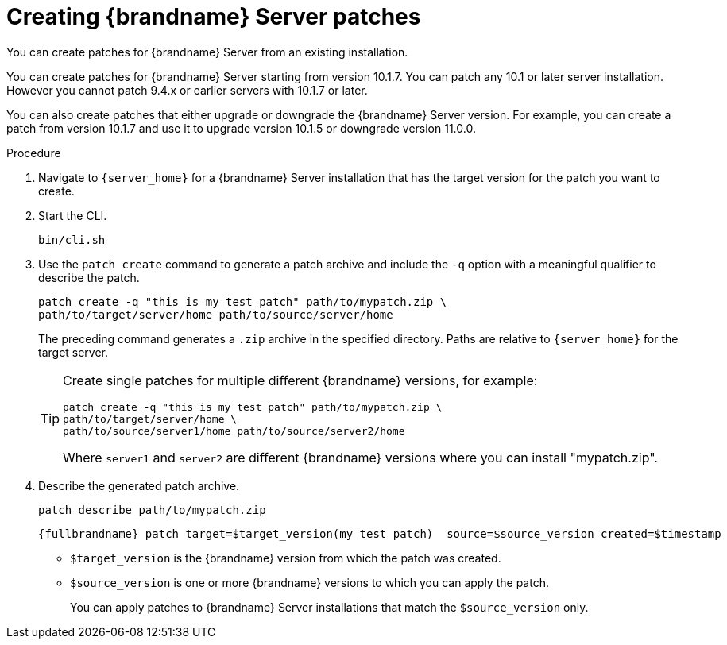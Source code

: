 [id='creating-server-patches_{context}']
= Creating {brandname} Server patches

You can create patches for {brandname} Server from an existing installation.

You can create patches for {brandname} Server starting from version 10.1.7.
You can patch any 10.1 or later server installation.
However you cannot patch 9.4.x or earlier servers with 10.1.7 or later.

You can also create patches that either upgrade or downgrade the {brandname}
Server version.
For example, you can create a patch from version 10.1.7 and use
it to upgrade version 10.1.5 or downgrade version 11.0.0.

.Procedure

. Navigate to `{server_home}` for a {brandname} Server installation that has
the target version for the patch you want to create.
. Start the CLI.
+
[source,options="nowrap",subs=attributes+]
----
bin/cli.sh
----
+
. Use the `patch create` command to generate a patch archive and include the `-q` option with a meaningful qualifier to describe the patch.
+
[source,options="nowrap",subs=attributes+]
----
patch create -q "this is my test patch" path/to/mypatch.zip \
path/to/target/server/home path/to/source/server/home
----
+
The preceding command generates a `.zip` archive in the specified directory.
Paths are relative to `{server_home}` for the target server.
+
[TIP]
====
Create single patches for multiple different {brandname} versions, for example:

[source,options="nowrap",subs=attributes+]
----
patch create -q "this is my test patch" path/to/mypatch.zip \
path/to/target/server/home \
path/to/source/server1/home path/to/source/server2/home
----

Where `server1` and `server2` are different {brandname} versions where you can
install "mypatch.zip".
====
+
. Describe the generated patch archive.
+
[source,options="nowrap",subs=attributes+]
----
patch describe path/to/mypatch.zip
----
+
[source,options="nowrap",subs=attributes+]
----
{fullbrandname} patch target=$target_version(my test patch)  source=$source_version created=$timestamp
----
+
* `$target_version` is the {brandname} version from which the patch was created.
* `$source_version` is one or more {brandname} versions to which you can apply the patch.
+
You can apply patches to {brandname} Server installations that match the `$source_version` only.
